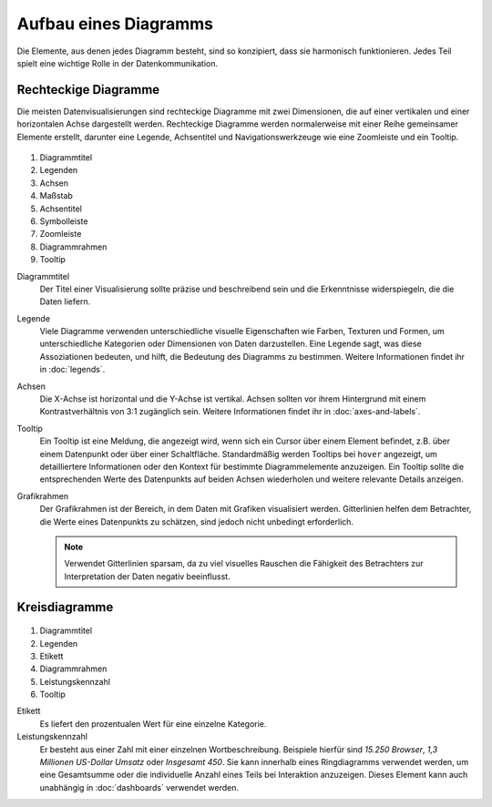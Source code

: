 Aufbau eines Diagramms
======================

Die Elemente, aus denen jedes Diagramm besteht, sind so konzipiert, dass sie
harmonisch funktionieren. Jedes Teil spielt eine wichtige Rolle in der
Datenkommunikation.

Rechteckige Diagramme
---------------------

Die meisten Datenvisualisierungen sind rechteckige Diagramme mit zwei
Dimensionen, die auf einer vertikalen und einer horizontalen Achse dargestellt
werden. Rechteckige Diagramme werden normalerweise mit einer Reihe gemeinsamer
Elemente erstellt, darunter eine Legende, Achsentitel und Navigationswerkzeuge
wie eine Zoomleiste und ein Tooltip.

.. figure:: chart-anatomy-1.png
   :alt: Anatomie rechteckiger Diagramme

#. Diagrammtitel
#. Legenden
#. Achsen
#. Maßstab
#. Achsentitel
#. Symbolleiste
#. Zoomleiste
#. Diagrammrahmen
#. Tooltip

Diagrammtitel
    Der Titel einer Visualisierung sollte präzise und beschreibend sein und die
    Erkenntnisse widerspiegeln, die die Daten liefern.

Legende
    Viele Diagramme verwenden unterschiedliche visuelle Eigenschaften wie
    Farben, Texturen und Formen, um unterschiedliche Kategorien oder Dimensionen
    von Daten darzustellen. Eine Legende sagt, was diese Assoziationen bedeuten,
    und hilft, die Bedeutung des Diagramms zu bestimmen. Weitere Informationen
    findet ihr in :doc:`legends`.

Achsen
    Die X-Achse ist horizontal und die Y-Achse ist vertikal. Achsen sollten vor
    ihrem Hintergrund mit einem Kontrastverhältnis von 3:1 zugänglich sein.
    Weitere Informationen findet ihr in :doc:`axes-and-labels`.

Tooltip
    Ein Tooltip ist eine Meldung, die angezeigt wird, wenn sich ein Cursor über
    einem Element befindet, z.B. über einem Datenpunkt oder über einer
    Schaltfläche. Standardmäßig werden Tooltips bei ``hover`` angezeigt, um
    detailliertere Informationen oder den Kontext für bestimmte Diagrammelemente
    anzuzeigen. Ein Tooltip sollte die entsprechenden Werte des Datenpunkts auf
    beiden Achsen wiederholen und weitere relevante Details anzeigen.

Grafikrahmen
    Der Grafikrahmen ist der Bereich, in dem Daten mit Grafiken visualisiert
    werden. Gitterlinien helfen dem Betrachter, die Werte eines Datenpunkts zu
    schätzen, sind jedoch nicht unbedingt erforderlich.

    .. note::
        Verwendet Gitterlinien sparsam, da zu viel visuelles Rauschen die
        Fähigkeit des Betrachters zur Interpretation der Daten negativ
        beeinflusst.

Kreisdiagramme
--------------

.. figure:: chart-anatomy-2.png
   :alt: Anatomie von Kreisdiagrammen

#. Diagrammtitel
#. Legenden
#. Etikett
#. Diagrammrahmen
#. Leistungskennzahl
#. Tooltip

Etikett
    Es liefert den prozentualen Wert für eine einzelne Kategorie.

Leistungskennzahl
   Er besteht aus einer Zahl mit einer einzelnen Wortbeschreibung. Beispiele
   hierfür sind *15.250 Browser*, *1,3 Millionen US-Dollar Umsatz* oder
   *Insgesamt 450*. Sie kann innerhalb eines Ringdiagramms verwendet
   werden, um eine Gesamtsumme oder die individuelle Anzahl eines Teils bei
   Interaktion anzuzeigen. Dieses Element kann auch unabhängig in
   :doc:`dashboards` verwendet werden.

